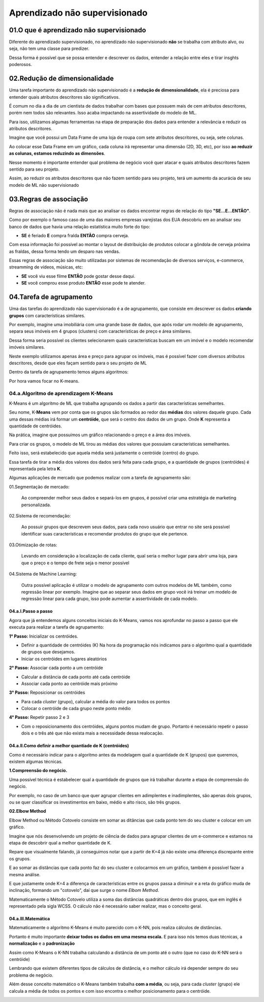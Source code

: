 Aprendizado não supervisionado
****

01.O que é aprendizado não supervisionado
====

.. image:: images/ML_APNS/aprendizado_nsp.png
   :align: center
   :width: 550

Diferente do aprendizado supervisionado, no aprendizado não supervisionado **não** se trabalha com atributo alvo, ou seja, não tem uma classe para predizer. 

.. image:: images/ML_APNS/aprendizado_nsp2.png
   :align: center
   :width: 350

Dessa forma é possível que se possa entender e descrever os dados, entender a relação entre eles e tirar insghts poderosos.

02.Redução de dimensionalidade
====

Uma tarefa importante do aprendizado não supervisionado é a **redução de dimensionalidade**, ela é preciosa para entender quais atributos descritores são significativos.

É comum no dia a dia de um cientista de dados trabalhar com bases que possuem mais de cem atributos descritores, porém nem todos são relevantes. 
Isso acaba impactando na assertividade do modelo de ML. 

Para isso, utilizamos algumas ferramentas na etapa de preparação dos dados para entender a relevância e reduzir os atributos descritores.

Imagine que você possui um Data Frame de uma loja de roupa com sete atributos descritores, ou seja, sete colunas.

.. image:: images/ML_APNS/data_frame.png
   :align: center
   :width: 550

Ao colocar esse Data Frame em um gráfico, cada coluna irá representar uma dimensão (2D, 3D, etc), por isso **ao reduzir as colunas, estamos reduzindo as dimensões**. 

Nesse momento é importante entender qual problema de negócio você quer atacar e quais atributos descritores fazem sentido para seu projeto.

.. image:: images/ML_APNS/data_frame_2.png
   :align: center
   :width: 550

Assim, ao reduzir os atributos descritores que não fazem sentido para seu projeto, terá um aumento da acurácia de seu modelo de ML não supervisionado 

.. image:: images/ML_APNS/data_frame_3.png
   :align: center
   :width: 350

03.Regras de associação
====

Regras de associação não é nada mais que ao analisar os dados encontrar regras de relação do tipo **"SE...E...ENTÃO"**. 

Como por exemplo o famoso caso de uma das maiores empresas varejistas dos EUA descobriu em ao analisar seu banco de dados que havia uma relação estatística muito forte do tipo: 

* **SE** é feriado **E** compra fralda **ENTÃO** compra cerveja.

Com essa informação foi possível ao montar o layout de distribuição de produtos colocar a gôndola de cerveja próxima as fraldas, dessa forma tendo um desparo nas vendas.

.. image:: images/ML_APNS/fraldas_cerveja.png
   :align: center
   :width: 450

Essas regras de associação são muito utilizadas por sistemas de recomendação de diversos serviços, e-commerce, streamming de vídeos, músicas, etc:


* **SE** você viu esse filme **ENTÃO** pode gostar desse daqui.

* **SE** você comprou esse produto **ENTÃO** esse pode te atender.


04.Tarefa de agrupamento
====

.. image:: images/ML_APNS/agrupamento.png
   :align: center
   :width: 550

Uma das tarefas do aprendizado não supervisionado é a de agrupamento, que consiste em descrever os dados **criando grupos** com características similares. 

Por exemplo, imagine uma imobiliária com uma grande base de dados, que após rodar um modelo de agrupamento, separa seus imóveis em 4 grupos (clusters) com características de preço e área similares.

.. only:: html

   .. image:: images/ML_APNS/agrupamento.gif


Dessa forma seria possível os clientes selecionarem quais características buscam em um imóvel e o modelo recomendar imóveis similares.

Neste exemplo utilizamos apenas área e preço para agrupar os imóveis, mas é possível fazer com diversos atributos descritores, desde que eles façam sentido para o seu projeto de ML

.. image:: images/ML_APNS/varios_atributos.png
   :align: center
   :width: 650
   
Dentro da tarefa de agrupamento temos alguns algoritmos:

.. image:: images/ML_APNS/algoritmos_agrupamento.png
   :align: center
   :width: 450

Por hora vamos focar no K-means.

04.a.Algoritmo de aprendizagem K-Means
------


K-Means é um algoritmo de ML que trabalha agrupando os dados a partir das características semelhantes. 

Seu nome, K-**Means** vem por conta que os grupos são formados ao redor das **médias** dos valores daquele grupo. 
Cada uma dessas médias irá formar um **centróide**, que será o centro dos dados de um grupo. Onde **K** representa a quantidade de centróides.

Na prática, imagine que possuímos um gráfico relacionando o preço e a área dos imóveis.

.. image:: images/ML_APNS/grupos.png
   :align: center
   :width: 450

Para criar os grupos, o modelo de ML tirou as médias dos valores que possuiam características semelhantes.

.. image:: images/ML_APNS/media_grupo.png
   :align: center
   :width: 450

Feito isso, será estabelecido que aquela média será justamente o centróide (centro) do grupo. 

.. image:: images/ML_APNS/centroide.png
   :align: center
   :width: 450

Essa tarefa de tirar a média dos valores dos dados será feita para cada grupo, e a quantidade de grupos (centróides) é representada pela letra **K**.

.. image:: images/ML_APNS/quantidade_k.png
   :align: center
   :width: 450
  

Algumas aplicações de mercado que podemos realizar com a tarefa de agrupamento são:

01.Segmentação de mercado: 

   Ao compreender melhor seus dados e separá-los em grupos, é possível criar uma estratégia de marketing personalizada.

02.Sistema de recomendação:

   Ao possuir grupos que descrevem seus dados, para cada novo usuário que entrar no site será possível identificar suas características e recomendar produtos do grupo que ele pertence.

03.Otimização de rotas:

   Levando em consideração a localização de cada cliente, qual seria o melhor lugar para abrir uma loja, para que o preço e o tempo de frete seja o menor possível

.. image:: images/ML_APNS/ot_rotas.png
   :align: center
   :width: 450  

04.Sistema de Machine Learning:

   Outra possível aplicação é utilizar o modelo de agrupamento com outros modelos de ML também, como regressão linear por exemplo. 
   Imagine que ao separar seus dados em grupo você irá treinar um modelo de regressão linear para cada grupo, isso pode aumentar a assertividade de cada modelo. 



04.a.I.Passo a passo
++++

Agora que já entendemos alguns conceitos iniciais do K-Means, vamos nos aprofundar no passo a passo que ele executa para realizar a tarefa de agrupamento:

**1° Passo:** Inicializar os centróides.

- Definir a quantidade de centróides (K) 
  Na hora da programação nós indicamos para o algoritmo qual a quantidade de grupos que desejamos.

- Iniciar os centróides em lugares aleatórios 

.. image:: images/ML_APNS/p_passo.png
   :align: center
   :width: 450

**2° Passo:** Associar cada ponto a um centróide

- Calcular a distância de cada ponto até cada centróide

- Associar cada ponto ao centróide mais próximo

.. only:: html

   .. image:: images/ML_APNS/2_passo.gif

**3° Passo:** Reposicionar os centróides

- Para cada *cluster* (grupo), calcular a média do valor para todos os pontos

- Colocar o centróide de cada grupo neste ponto médio

.. image:: images/ML_APNS/t_passo.png
   :align: center
   :width: 450

**4° Passo:** Repetir passo 2 e 3

- Com o reposicionamento dos centróides, alguns pontos mudam de grupo. Portanto é necessário repetir o passo dois e o três até que não exista mais a necessidade dessa realocação.

.. only:: html

   .. image:: images/ML_APNS/4_passo.gif


04.a.II.Como definir a melhor quantiade de K (centróides)
++++

Como é necessário indicar para o algoritmo antes da modelagem qual a quantidade de K (grupos) que queremos, existem algumas técnicas.

**1.Compreensão do negócio.**

Uma possível técnica é estabelecer qual a quantidade de grupos que irá trabalhar durante a etapa de compreensão do negócio. 

Por exemplo, no caso de um banco que quer agrupar clientes em adimplentes e inadimplentes, são apenas dois grupos, ou se quer classificar os investimentos em baixo, médio e alto risco, são três grupos. 

.. image:: images/ML_APNS/comp_neg.png
   :align: center
   :width: 450

**02.Elbow Method**

Elbow Method ou Método Cotovelo consiste em somar as ditâncias que cada ponto tem do seu cluster e colocar em um gráfico.

Imagine que nós desenvolvendo um projeto de ciência de dados para agrupar clientes de um e-commerce e estamos na etapa de descobrir qual a melhor quantidade de K. 

.. image:: images/ML_APNS/k_8.png
   :align: center
   :width: 450

Repare que visualmente falando, já conseguimos notar que a partir de K=4 já não existe uma diferença discrepante entre os grupos. 

E ao somar as distâncias que cada ponto faz do seu cluster e colocarmos em um gráfico, também é possível fazer a mesma análise.

.. image:: images/ML_APNS/k_8_grafico.png
   :align: center
   :width: 450

E que justamente onde K=4 a diferença de características entre os grupos passa a diminuir e a reta do gráfico muda de inclinação, formando um "cotovelo", daí que surge o nome *Elbom Method*.

.. image:: images/ML_APNS/elbow.png
   :align: center
   :width: 450

Matematicamente o Método Cotovelo utiliza a soma das distâncias quadráticas dentro dos grupos, que em inglês é representado pela sigla WCSS. O cálculo não é necessário saber realizar, mas o conceito geral. 

.. image:: images/ML_APNS/wcss.png
   :align: center
   :width: 450


04.a.III.Matemática
++++

Matematicamente o algoritmo K-Means é muito parecido com o K-NN, pois realiza cálculos de distâncias. 

Portanto é muito importante **deixar todos os dados em uma mesma escala.** E para isso nós temos duas técnicas, a **normalização** e a **padronização**

.. image:: images/ML_APNS/mesma_escala.png
   :align: center
   :width: 450

Assim como K-Means o K-NN trabalha calculando a distância de um ponto até o outro (que no caso do K-NN será o centróide)

.. image:: images/ML_APNS/dist_euclidiana.png
   :align: center
   :width: 450

Lembrando que existem diferentes tipos de cálculos de distância, e o melhor cálculo irá depender sempre do seu problema de negócio.

.. image:: images/ML_APNS/tipos_distancia.png
   :align: center
   :width: 450


Além desse conceito matemático o K-Means também trabalha **com a média**, ou seja, para cada *cluster* (grupo) ele calcula a média de todos os pontos e com isso encontra o melhor posicionamento para o centróide.

.. image:: images/ML_APNS/means.png
   :align: center
   :width: 450
